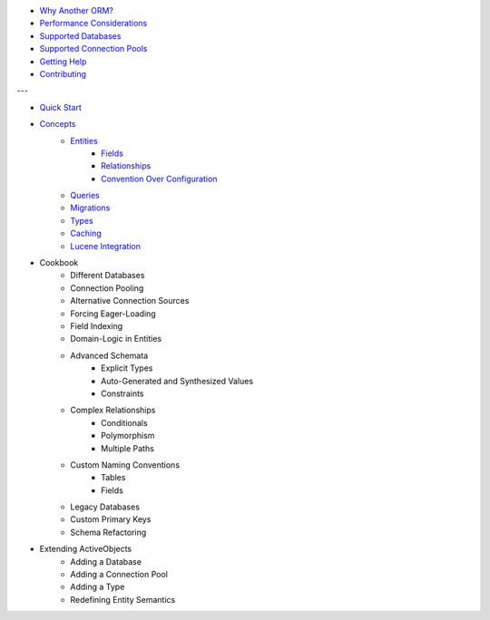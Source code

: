 * `Why Another ORM? <why-another-orm.txt>`_
* `Performance Considerations <performance-considerations.txt>`_
* `Supported Databases <supported-databases.txt>`_
* `Supported Connection Pools <supported-connection-pools.txt>`_
* `Getting Help <getting-help.txt>`_
* `Contributing <contributing.txt>`_
 
---

* `Quick Start <quick-start.txt>`_
* `Concepts <concepts.txt>`_
    * `Entities <concepts/entities.txt>`_
        * `Fields <concepts/entities.html#fields>`_
        * `Relationships <concepts/entities.html#relationships>`_
        * `Convention Over Configuration <concepts/entities.html#convention-over-configuration>`_
    * `Queries <concepts/queries.txt>`_
    * `Migrations <concepts/migrations.txt>`_
    * `Types <concepts/types.txt>`_
    * `Caching <concepts/caching.txt>`_
    * `Lucene Integration <concepts/lucene-integration.txt>`_
* Cookbook
    * Different Databases
    * Connection Pooling
    * Alternative Connection Sources
    * Forcing Eager-Loading
    * Field Indexing
    * Domain-Logic in Entities
    * Advanced Schemata
        * Explicit Types
        * Auto-Generated and Synthesized Values
        * Constraints
    * Complex Relationships
        * Conditionals
        * Polymorphism
        * Multiple Paths
    * Custom Naming Conventions
        * Tables
        * Fields
    * Legacy Databases
    * Custom Primary Keys
    * Schema Refactoring
* Extending ActiveObjects
    * Adding a Database
    * Adding a Connection Pool
    * Adding a Type
    * Redefining Entity Semantics

